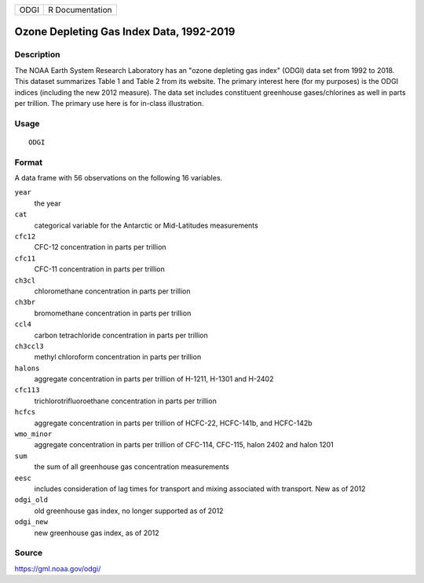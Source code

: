 ==== ===============
ODGI R Documentation
==== ===============

Ozone Depleting Gas Index Data, 1992-2019
-----------------------------------------

Description
~~~~~~~~~~~

The NOAA Earth System Research Laboratory has an "ozone depleting gas
index" (ODGI) data set from 1992 to 2018. This dataset summarizes Table
1 and Table 2 from its website. The primary interest here (for my
purposes) is the ODGI indices (including the new 2012 measure). The data
set includes constituent greenhouse gases/chlorines as well in parts per
trillion. The primary use here is for in-class illustration.

Usage
~~~~~

::

   ODGI

Format
~~~~~~

A data frame with 56 observations on the following 16 variables.

``year``
   the year

``cat``
   categorical variable for the Antarctic or Mid-Latitudes measurements

``cfc12``
   CFC-12 concentration in parts per trillion

``cfc11``
   CFC-11 concentration in parts per trillion

``ch3cl``
   chloromethane concentration in parts per trillion

``ch3br``
   bromomethane concentration in parts per trillion

``ccl4``
   carbon tetrachloride concentration in parts per trillion

``ch3ccl3``
   methyl chloroform concentration in parts per trillion

``halons``
   aggregate concentration in parts per trillion of H-1211, H-1301 and
   H-2402

``cfc113``
   trichlorotrifluoroethane concentration in parts per trillion

``hcfcs``
   aggregate concentration in parts per trillion of HCFC-22, HCFC-141b,
   and HCFC-142b

``wmo_minor``
   aggregate concentration in parts per trillion of CFC-114, CFC-115,
   halon 2402 and halon 1201

``sum``
   the sum of all greenhouse gas concentration measurements

``eesc``
   includes consideration of lag times for transport and mixing
   associated with transport. New as of 2012

``odgi_old``
   old greenhouse gas index, no longer supported as of 2012

``odgi_new``
   new greenhouse gas index, as of 2012

Source
~~~~~~

https://gml.noaa.gov/odgi/
